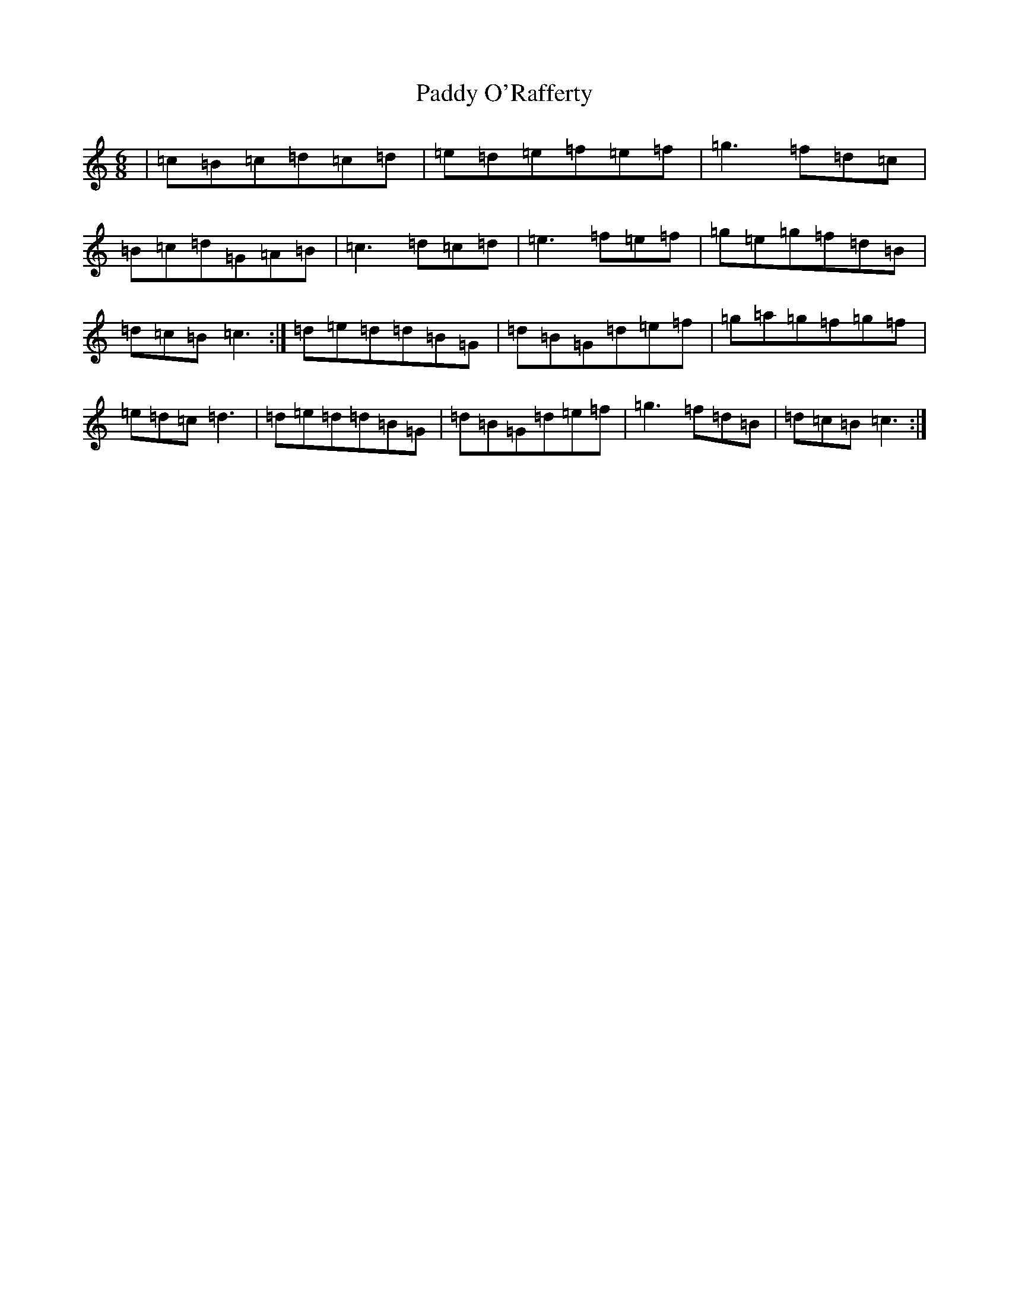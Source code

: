 X: 1855
T: Paddy O'Rafferty
S: https://thesession.org/tunes/3680#setting3680
R: jig
M:6/8
L:1/8
K: C Major
|=c=B=c=d=c=d|=e=d=e=f=e=f|=g3=f=d=c|=B=c=d=G=A=B|=c3=d=c=d|=e3=f=e=f|=g=e=g=f=d=B|=d=c=B=c3:|=d=e=d=d=B=G|=d=B=G=d=e=f|=g=a=g=f=g=f|=e=d=c=d3|=d=e=d=d=B=G|=d=B=G=d=e=f|=g3=f=d=B|=d=c=B=c3:|